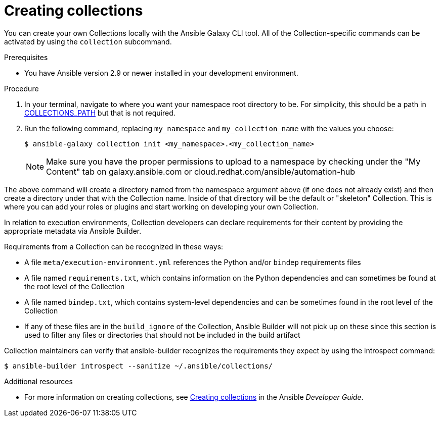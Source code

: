 [id="creating-collections"]



= Creating collections

[role="_abstract"]
You can create your own Collections locally with the Ansible Galaxy CLI tool. All of the Collection-specific commands can be activated by using the `collection` subcommand.


.Prerequisites

* You have Ansible version 2.9 or newer installed in your development environment.


.Procedure

. In your terminal, navigate to where you want your namespace root directory to be. For simplicity, this should be a path in link:https://docs.ansible.com/ansible/latest/reference_appendices/config.html#collections-paths[COLLECTIONS_PATH] but that is not required.
. Run the following command, replacing `my_namespace` and `my_collection_name` with the values you choose:
+
-----
$ ansible-galaxy collection init <my_namespace>.<my_collection_name>
-----
+
[NOTE]
====
Make sure you have the proper permissions to upload to a namespace by checking under the "My Content" tab on galaxy.ansible.com or cloud.redhat.com/ansible/automation-hub
====

The above command will create a directory named from the namespace argument above (if one does not already exist) and then create a directory under that with the Collection name. Inside of that directory will be the default or "skeleton" Collection. This is where you can add your roles or plugins and start working on developing your own Collection.

In relation to execution environments, Collection developers can declare requirements for their content by providing the appropriate metadata via Ansible Builder.

Requirements from a Collection can be recognized in these ways:

* A file `meta/execution-environment.yml` references the Python and/or `bindep` requirements files
* A file named `requirements.txt`, which contains information on the Python dependencies and can sometimes be found at the root level of the Collection
* A file named `bindep.txt`, which contains system-level dependencies and can be sometimes found in the root level of the Collection
* If any of these files are in the `build_ignore` of the Collection, Ansible Builder will not pick up on these since this section is used to filter any files or directories that should not be included in the build artifact

Collection maintainers can verify that ansible-builder recognizes the requirements they expect by using the introspect command:

-----
$ ansible-builder introspect --sanitize ~/.ansible/collections/
-----

[role="_additional-resources"]
.Additional resources

* For more information on creating collections, see link:https://docs.ansible.com/ansible/latest/dev_guide/developing_collections.html#creating-collections[Creating collections] in the Ansible _Developer Guide_.
